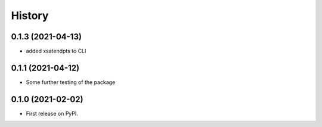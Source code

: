 =======
History
=======
0.1.3 (2021-04-13)
------------------
* added xsatendpts to CLI

0.1.1 (2021-04-12)
------------------
* Some further testing of the package

0.1.0 (2021-02-02)
------------------

* First release on PyPI.
